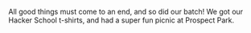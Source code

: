 #+BEGIN_COMMENT
.. title: Hacker School, 2014-08-28
.. slug: hacker-school-2014-08-28
.. date: 2014-08-29 12:24:44 UTC-04:00
.. tags: hackerschool
.. link:
.. description:
.. type: text
.. category: hackerschool-checkins
#+END_COMMENT


All good things must come to an end, and so did our batch!  We got our Hacker
School t-shirts, and had a super fun picnic at Prospect Park.
